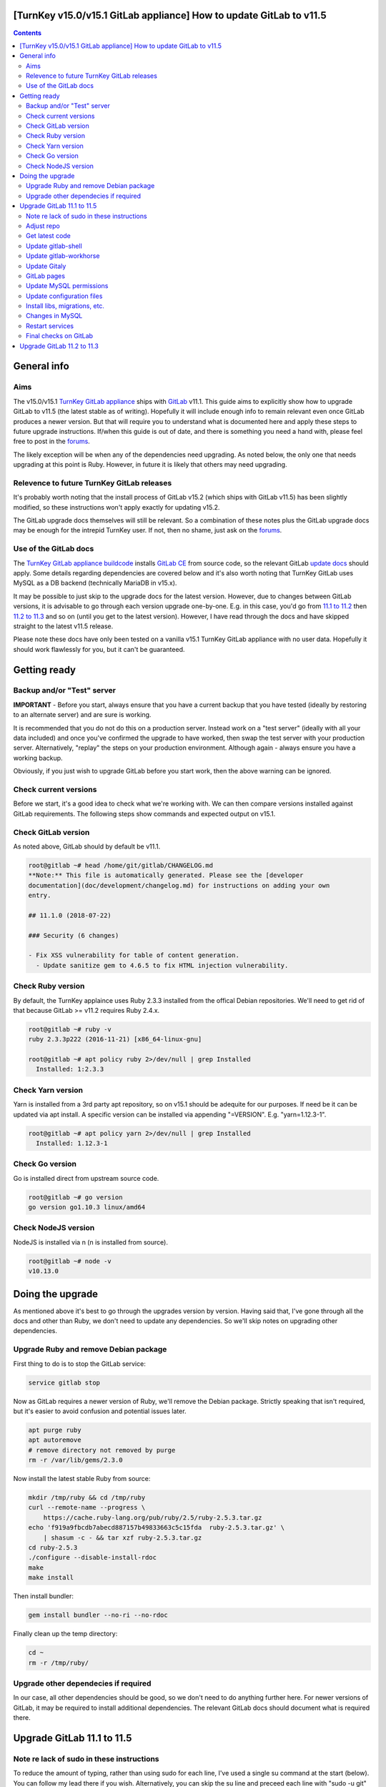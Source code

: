 [TurnKey v15.0/v15.1 GitLab appliance] How to update GitLab to v11.5
====================================================================

.. contents::

General info
============

Aims
----

The v15.0/v15.1 `TurnKey GitLab appliance`_ ships with GitLab_ v11.1. This
guide aims to explicitly show how to upgrade GitLab to v11.5 (the latest
stable as of writing). Hopefully it will include enough info to remain
relevant even once GitLab produces a newer version. But that will require you
to understand what is documented here and apply these steps to future
upgrade instructions. If/when this guide is out of date, and there is
something you need a hand with, please feel free to post in the forums_.

The likely exception will be when any of the dependencies need upgrading.
As noted below, the only one that needs upgrading at this point is Ruby.
However, in future it is likely that others may need upgrading.

Relevence to future TurnKey GitLab releases
-------------------------------------------

It's probably worth noting that the install process of GitLab v15.2 (which
ships with GitLab v11.5) has been slightly modified, so these instructions
won't apply exactly for updating v15.2.

The GitLab upgrade docs themselves will still be relevant. So a combination
of these notes plus the GitLab upgrade docs may be enough for the intrepid
TurnKey user. If not, then no shame, just ask on the forums_.

Use of the GitLab docs
----------------------

The `TurnKey GitLab appliance buildcode`_ installs `GitLab CE`_ from source
code, so the relevant GitLab `update docs`_ should apply. Some details
regarding dependencies are covered below and it's also worth noting that
TurnKey GitLab uses MySQL as a DB backend (technically MariaDB in v15.x).

It may be possible to just skip to the upgrade docs for the latest version.
However, due to changes between GitLab versions, it is advisable to go
through each version upgrade one-by-one. E.g. in this case, you'd go
from `11.1 to 11.2`_ then `11.2 to 11.3`_ and so on (until you get to
the latest version). However, I have read through the docs and have
skipped straight to the latest v11.5 release. 

Please note these docs have only been tested on a vanilla v15.1 TurnKey
GitLab appliance with no user data. Hopefully it should work flawlessly for
you, but it can't be guaranteed.

Getting ready
=============

Backup and/or "Test" server
---------------------------

**IMPORTANT** - Before you start, always ensure that you have a current
backup that you have tested (ideally by restoring to an alternate
server) and are sure is working.

It is recommended that you do not do this on a production server.
Instead work on a "test server" (ideally with all your data included)
and once you've confirmed the upgrade to have worked, then swap the test
server with your production server. Alternatively, "replay" the steps on
your production environment. Although again - always ensure you have a
working backup.

Obviously, if you just wish to upgrade GitLab before you start work,
then the above warning can be ignored.

Check current versions
----------------------

Before we start, it's a good idea to check what we're working with. We
can then compare versions installed against GitLab requirements. The
following steps show commands and expected output on v15.1.

Check GitLab version
--------------------

As noted above, GitLab should by default be v11.1.

.. code:: bash

    root@gitlab ~# head /home/git/gitlab/CHANGELOG.md 
    **Note:** This file is automatically generated. Please see the [developer
    documentation](doc/development/changelog.md) for instructions on adding your own
    entry.

    ## 11.1.0 (2018-07-22)

    ### Security (6 changes)

    - Fix XSS vulnerability for table of content generation.
      - Update sanitize gem to 4.6.5 to fix HTML injection vulnerability.


Check Ruby version
------------------

By default, the TurnKey applaince uses Ruby 2.3.3 installed from the
offical Debian repositories. We'll need to get rid of that because
GitLab >= v11.2 requires Ruby 2.4.x.

.. code:: bash

    root@gitlab ~# ruby -v
    ruby 2.3.3p222 (2016-11-21) [x86_64-linux-gnu]

    root@gitlab ~# apt policy ruby 2>/dev/null | grep Installed
      Installed: 1:2.3.3


Check Yarn version
------------------

Yarn is installed from a 3rd party apt repository, so on v15.1 should be
adequite for our purposes. If need be it can be updated via apt install.
A specific version can be installed via appending "=VERSION". E.g.
"yarn=1.12.3-1".

.. code:: bash

    root@gitlab ~# apt policy yarn 2>/dev/null | grep Installed
      Installed: 1.12.3-1

Check Go version
----------------

Go is installed direct from upstream source code.

.. code:: bash

    root@gitlab ~# go version
    go version go1.10.3 linux/amd64

Check NodeJS version
--------------------

NodeJS is installed via n (n is installed from source).

.. code:: bash

    root@gitlab ~# node -v
    v10.13.0

Doing the upgrade
=================

As mentioned above it's best to go through the upgrades version by
version. Having said that, I've gone through all the docs and other than
Ruby, we don't need to update any dependencies. So we'll skip notes on
upgrading other dependencies.

Upgrade Ruby and remove Debian package
--------------------------------------

First thing to do is to stop the GitLab service:

.. code:: bash

    service gitlab stop

Now as GitLab requires a newer version of Ruby, we'll remove the Debian
package. Strictly speaking that isn't required, but it's easier to avoid
confusion and potential issues later.

.. code:: bash

    apt purge ruby
    apt autoremove
    # remove directory not removed by purge
    rm -r /var/lib/gems/2.3.0 

Now install the latest stable Ruby from source:

.. code:: bash

    mkdir /tmp/ruby && cd /tmp/ruby
    curl --remote-name --progress \
        https://cache.ruby-lang.org/pub/ruby/2.5/ruby-2.5.3.tar.gz
    echo 'f919a9fbcdb7abecd887157b49833663c5c15fda  ruby-2.5.3.tar.gz' \
        | shasum -c - && tar xzf ruby-2.5.3.tar.gz
    cd ruby-2.5.3
    ./configure --disable-install-rdoc
    make
    make install

Then install bundler:

.. code:: bash

    gem install bundler --no-ri --no-rdoc

Finally clean up the temp directory:

.. code:: bash

    cd ~
    rm -r /tmp/ruby/

Upgrade other dependecies if required
-------------------------------------

In our case, all other dependencies should be good, so we don't need to
do anything further here. For newer versions of GitLab, it may be
required to install additional dependencies. The relevant GitLab docs
should document what is required there.

Upgrade GitLab 11.1 to 11.5
===========================

Note re lack of sudo in these instructions
------------------------------------------

To reduce the amount of typing, rather than using sudo for each line,
I've used a single su command at the start (below). You can follow my lead
there if you wish. Alternatively, you can skip the su line and preceed each
line with "sudo -u git" instead if you would rather.

.. code:: bash

    su - git
    cd /home/git/gitlab

The following instructions assume that you have run the above first.

Adjust repo
-----------

At build time, the TurnKey GitLab appliance uses the "--single-branch" switch
to minimise the amount of code that we pull during the install (thus
reducing the size of the ISO). However, to be able to checkout other
branches, that needs to be adjusted before proceeding:

.. code:: bash

    git config remote.origin.fetch "+refs/heads/*:refs/remotes/origin/*"

The v15.0/v15.1 applainces also use GitHub for the origin of the source
code. It is better to pull from GitLab now as the GitHub code isn't
always up to date and complete with all branches. To update the remote
repository to pull code from:

.. code:: bash

    git remote set-url origin https://gitlab.com/gitlab-org/gitlab-ce.git

Then we can pretty much just follow the docs.


Get latest code
---------------

.. code:: bash

    git fetch --all --prune
    git checkout -- db/schema.rb
    git checkout -- locale
    git checkout 11-5-stable

I got the below error when trying to check out the relevant branch::

    error: Your local changes to the following files would be overwritten by
    checkout:
        app/views/layouts/application.HTML.haml
    Please commit your changes or stash them before you switch branches.
    Aborting

I simply stashed the changes:

.. code:: bash

    git stash

And reran the checkout.


Update gitlab-shell
-------------------

.. code:: bash

    cd /home/git/gitlab-shell
    git fetch --all --tags --prune
    git checkout v$(</home/git/gitlab/GITLAB_SHELL_VERSION)
    bin/compile

Update gitlab-workhorse
-----------------------

.. code:: bash

    cd /home/git/gitlab-workhorse
    git fetch --all --tags --prune
    git checkout v$(</home/git/gitlab/GITLAB_WORKHORSE_VERSION)
    make

Update Gitaly
-------------

.. code:: bash

    cat >> /home/git/gitaly/config.toml <<EOF
    [gitaly-ruby]
    dir = "/home/git/gitaly/ruby"
    
    [gitlab-shell]
    dir = "/home/git/gitlab-shell"
    EOF
    cd /home/git/gitaly
    git fetch --all --tags --prune
    git checkout v$(</home/git/gitlab/GITALY_SERVER_VERSION)
    make

There is also note in the docs to check for a typo in the Gitaly config
(/home/git/gitaly/config.toml) - where the '[[storage]]' block(s) are
misspelled as '[[storages]]' (note the undesired plural). Mine was ok,
but please double check yours and fix if neccessary. 

GitLab pages
------------

By default, TurnKey GitLab doesn't have GitLab pages
installed/configured. If you wish to use that, then it will need to be
installed first. Once installed, then the GitLab docs on upgrading
should be followed.

Update MySQL permissions
------------------------

This step requires us to access MySQL tables. The easiest way to go is
to use the "adminer" user account (and password). Alternatively, you
could exit out of the su session first (don't forget to su back in).

If you use MySQL with replication and/or have enabled MySQL binary logfiles,
then please ensure that you add "log_bin_trust_function_creators=1" to
your MySQL config (and restart MySQL). You will need to do that as root.

Note this differs a little from upstream docs as we use a MySQL user
account called "gitlab" (rather than simply "git") and our DB is called
'gitlab_production' (rather than 'gitlabhq_production').

.. code:: bash

    mysql -u adminer -p -e "GRANT TRIGGER ON \`gitlab_production\`.* TO 'gitlab'@'localhost';"

Update configuration files
--------------------------

There have been some quite significant changes to Unicorn config
(/home/git/gitlab/config/unicorn.rb) so compare the default example config
against the updated example (and/or your actual config) and adjust as
neccessary. To view the differences between the default v11.1 config and
your current config like this:

.. code:: bash

    cd /home/git/gitlab
    git diff origin/11-1-stable:config/unicorn.rb.example config/unicorn.rb

Then to view the changes between the old default and the new default (to
see what has changed):

.. code:: bash

    cd /home/git/gitlab
    git diff origin/11-1-stable:config/unicorn.rb.example origin/11-5-stable:config/unicorn.rb.example

Check for changes in gitlab.yml.example in a simialr way. Again, manually
apply any that are relevant to your current gitlab.yml:

.. code:: bash

    cd /home/git/gitlab
    git diff origin/11-1-stable:config/gitlab.yml.example origin/11-5-stable:config/gitlab.yml.example

There are no Nginx config changes between v11.1 & v11.5 so you can skip
that step. For completeness though, you can view the changes like this:

.. code:: bash

    cd /home/git/gitlab
    git diff origin/11-1-stable:lib/support/nginx/gitlab origin/11-5-stable:lib/support/nginx/gitlab


If you have configured GitLab to use an SMTP relay directly, then please
see the GitLab upgrade docs on adjustments that you'll need to make
there. This doesn't apply if you have used confconsole to configure an
SMTP relay.

There are no "default" or initscript changes between v11.1 & v11.5 so
you can skip that step too.

Install libs, migrations, etc.
------------------------------

.. code:: bash

    bundle install --without postgres development test --deployment
    bundle clean
    bundle exec rake db:migrate RAILS_ENV=production
    bundle exec rake gettext:compile RAILS_ENV=production
    bundle exec rake yarn:install gitlab:assets:clean gitlab:assets:compile RAILS_ENV=production NODE_ENV=production
    bundle exec rake cache:clear RAILS_ENV=production

Changes in MySQL
----------------

Please note that this only applies to v15.0/v15.1 GitLab appliances.
Different versions should not have these steps applied unless you really
know what you are doing. If unsure, check the `GitLab MySQL docs`_
and/or post in the TurnKey forums_.

This step requires root access, so exit out of the su session, run these
commands, then su back in to continue.

.. code:: bash

    exit # exit out of su session
    echo "  innodb_default_row_format = Dynamic" >> /etc/mysql/mariadb.conf.d/99-turnkey-mariadb-workaround.cnf
    service mysql restart

    MYSQL="mysql -u root -B gitlab_production -e "
    $MYSQL "ALTER DATABASE gitlab_production CHARACTER SET = utf8mb4 COLLATE = utf8mb4_unicode_ci;"
    $MYSQL "SET foreign_key_checks = 0;"
    TABLES=$($MYSQL "SHOW tables;" | grep -v Tables_in_gitlab_production)
    for table in $TABLES; do
        [[ $table == "keys" ]] && table="\`keys\`"
        $MYSQL "ALTER TABLE $table ROW_FORMAT=DYNAMIC;"
        $MYSQL "ALTER TABLE $table CONVERT TO CHARACTER SET utf8mb4 COLLATE utf8mb4_general_ci;"
    done
    $MYSQL "SET foreign_key_checks = 1;"

We also need to make sure that the DB config file
(/home/git/gitlab/config/database.yml) has the following lines::

    encoding: utf8mb4
    collation: utf8mb4_general_ci

Mine already had the 'encoding:' line, I just had to update 'utf8' to 'utf8mb'.
The 'collation: utf8mb4_general_ci' line had to be added in (it didn't
exist at all). To check that all is well, use grep. 

.. code:: bash

    su - git
    cd gitlab
    grep encoding config/database.yml
    grep collation config/database.yml

I've reposted the commands, with expected output below:

.. code:: bash

    root@gitlab ~# su - git
    git@gitlab ~$ cd gitlab
    git@gitlab ~/gitlab$ grep encoding config/database.yml
      encoding: utf8mb4
    git@gitlab ~/gitlab$ grep collation config/database.yml
      collation: utf8mb4_general_ci

If your output matches mine, you should be good. To finalise the MySQL
adjustments, it is advisable to rerun the add_limits_mysql Rake
task:

.. code:: bash

    bundle exec rake add_limits_mysql RAILS_ENV=production


Restart services
----------------

Assuming everything looks ok, exit out of the su session and restart the
services:

.. code:: bash

    exit # out of su session
    service gitlab start
    service nginx restart


Final checks on GitLab
----------------------

Last time to su back in again and run some final checks:

.. code:: bash

    bundle exec rake gitlab:env:info RAILS_ENV=production
    bundle exec rake gitlab:check RAILS_ENV=production

Assuming the first one looks reasonable and the last one returns all
green checks, you're good to go.

Upgrade GitLab 11.2 to 11.3
===========================

This should be much more straight forward now...



.. _TurnKey GitLab appliance: https://www.turnkeylinux.org/gitlab
.. _GitLab: https://about.gitlab.com/
.. _forums: https://www.turnkeylinux.org/forum
.. _TurnKey GitLab appliance buildcode: https://github.com/turnkeylinux-apps/gitlab
.. _GitLab CE: https://gitlab.com/gitlab-org/gitlab-ce/
.. _update docs: https://gitlab.com/gitlab-org/gitlab-ce/tree/master/doc/update
.. _11.1 to 11.2: https://gitlab.com/gitlab-org/gitlab-ce/blob/master/doc/update/11.1-to-11.2.md
.. _11.2 to 11.3: https://gitlab.com/gitlab-org/gitlab-ce/blob/master/doc/update/11.2-to-11.3.md
.. _GitLab MySQL docs: https://gitlab.com/gitlab-org/gitlab-ce/blob/master/doc/install/database_mysql.md

